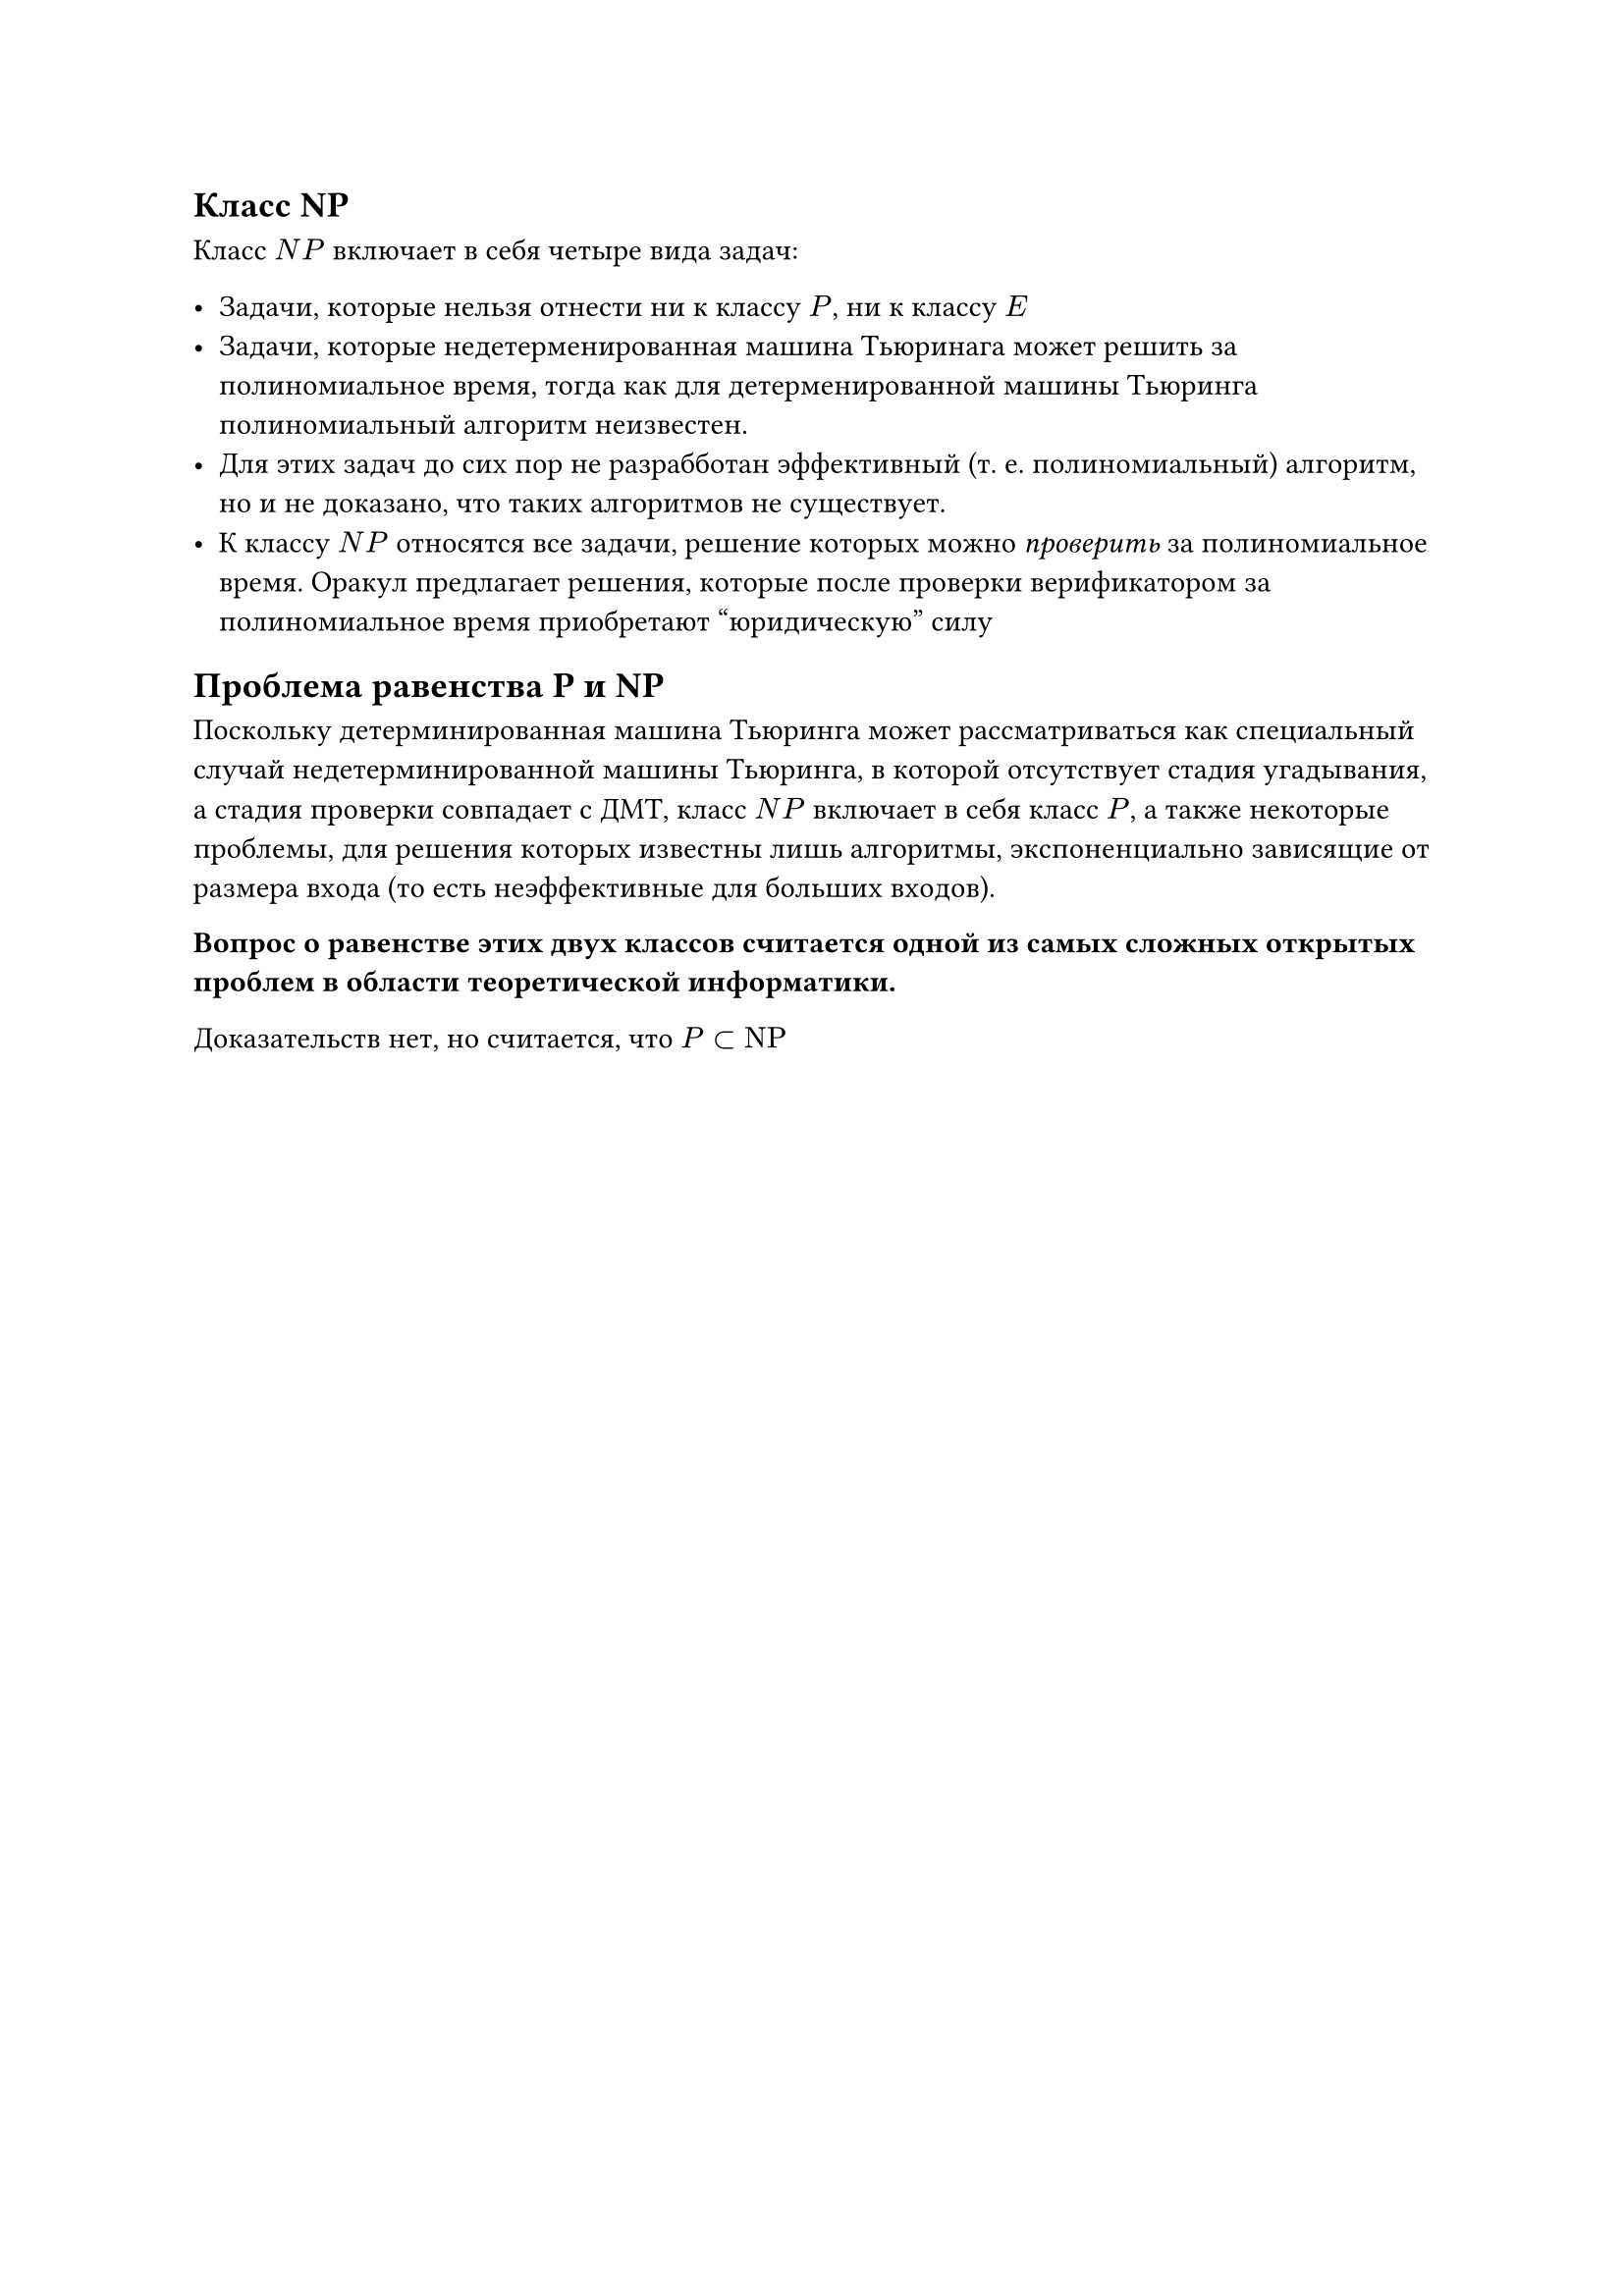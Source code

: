 == Класс NP

Класс $N P$ включает в себя четыре вида задач:

- Задачи, которые нельзя отнести ни к классу $P$, ни к классу $E$
- Задачи, которые недетерменированная машина Тьюринага может решить за полиномиальное время, тогда как для детерменированной машины Тьюринга полиномиальный алгоритм неизвестен.
- Для этих задач до сих пор не разрабботан эффективный (т. е. полиномиальный) алгоритм, но и не доказано, что таких алгоритмов не существует.
- К классу $N P$ относятся все задачи, решение которых можно _проверить_ за полиномиальное время. Оракул предлагает решения, которые после проверки верификатором за полиномиальное время приобретают "юридическую" силу

== Проблема равенства P и NP

Поскольку детерминированная машина Тьюринга может рассматриваться как специальный случай недетерминированной машины Тьюринга, в которой отсутствует стадия угадывания, а стадия проверки совпадает с ДМТ, класс $N P$ включает в себя класс $P$, а также некоторые проблемы, для решения которых известны лишь алгоритмы, экспоненциально зависящие от размера входа (то есть неэффективные для больших входов).

*Вопрос о равенстве этих двух классов считается одной из самых сложных открытых проблем в области теоретической информатики.*

Доказательств нет, но считается, что $P subset "NP"$

